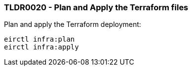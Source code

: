 === TLDR0020 - Plan and Apply the Terraform files

Plan and apply the Terraform deployment:

[source,powershell]
----
eirctl infra:plan
eirctl infra:apply
----
